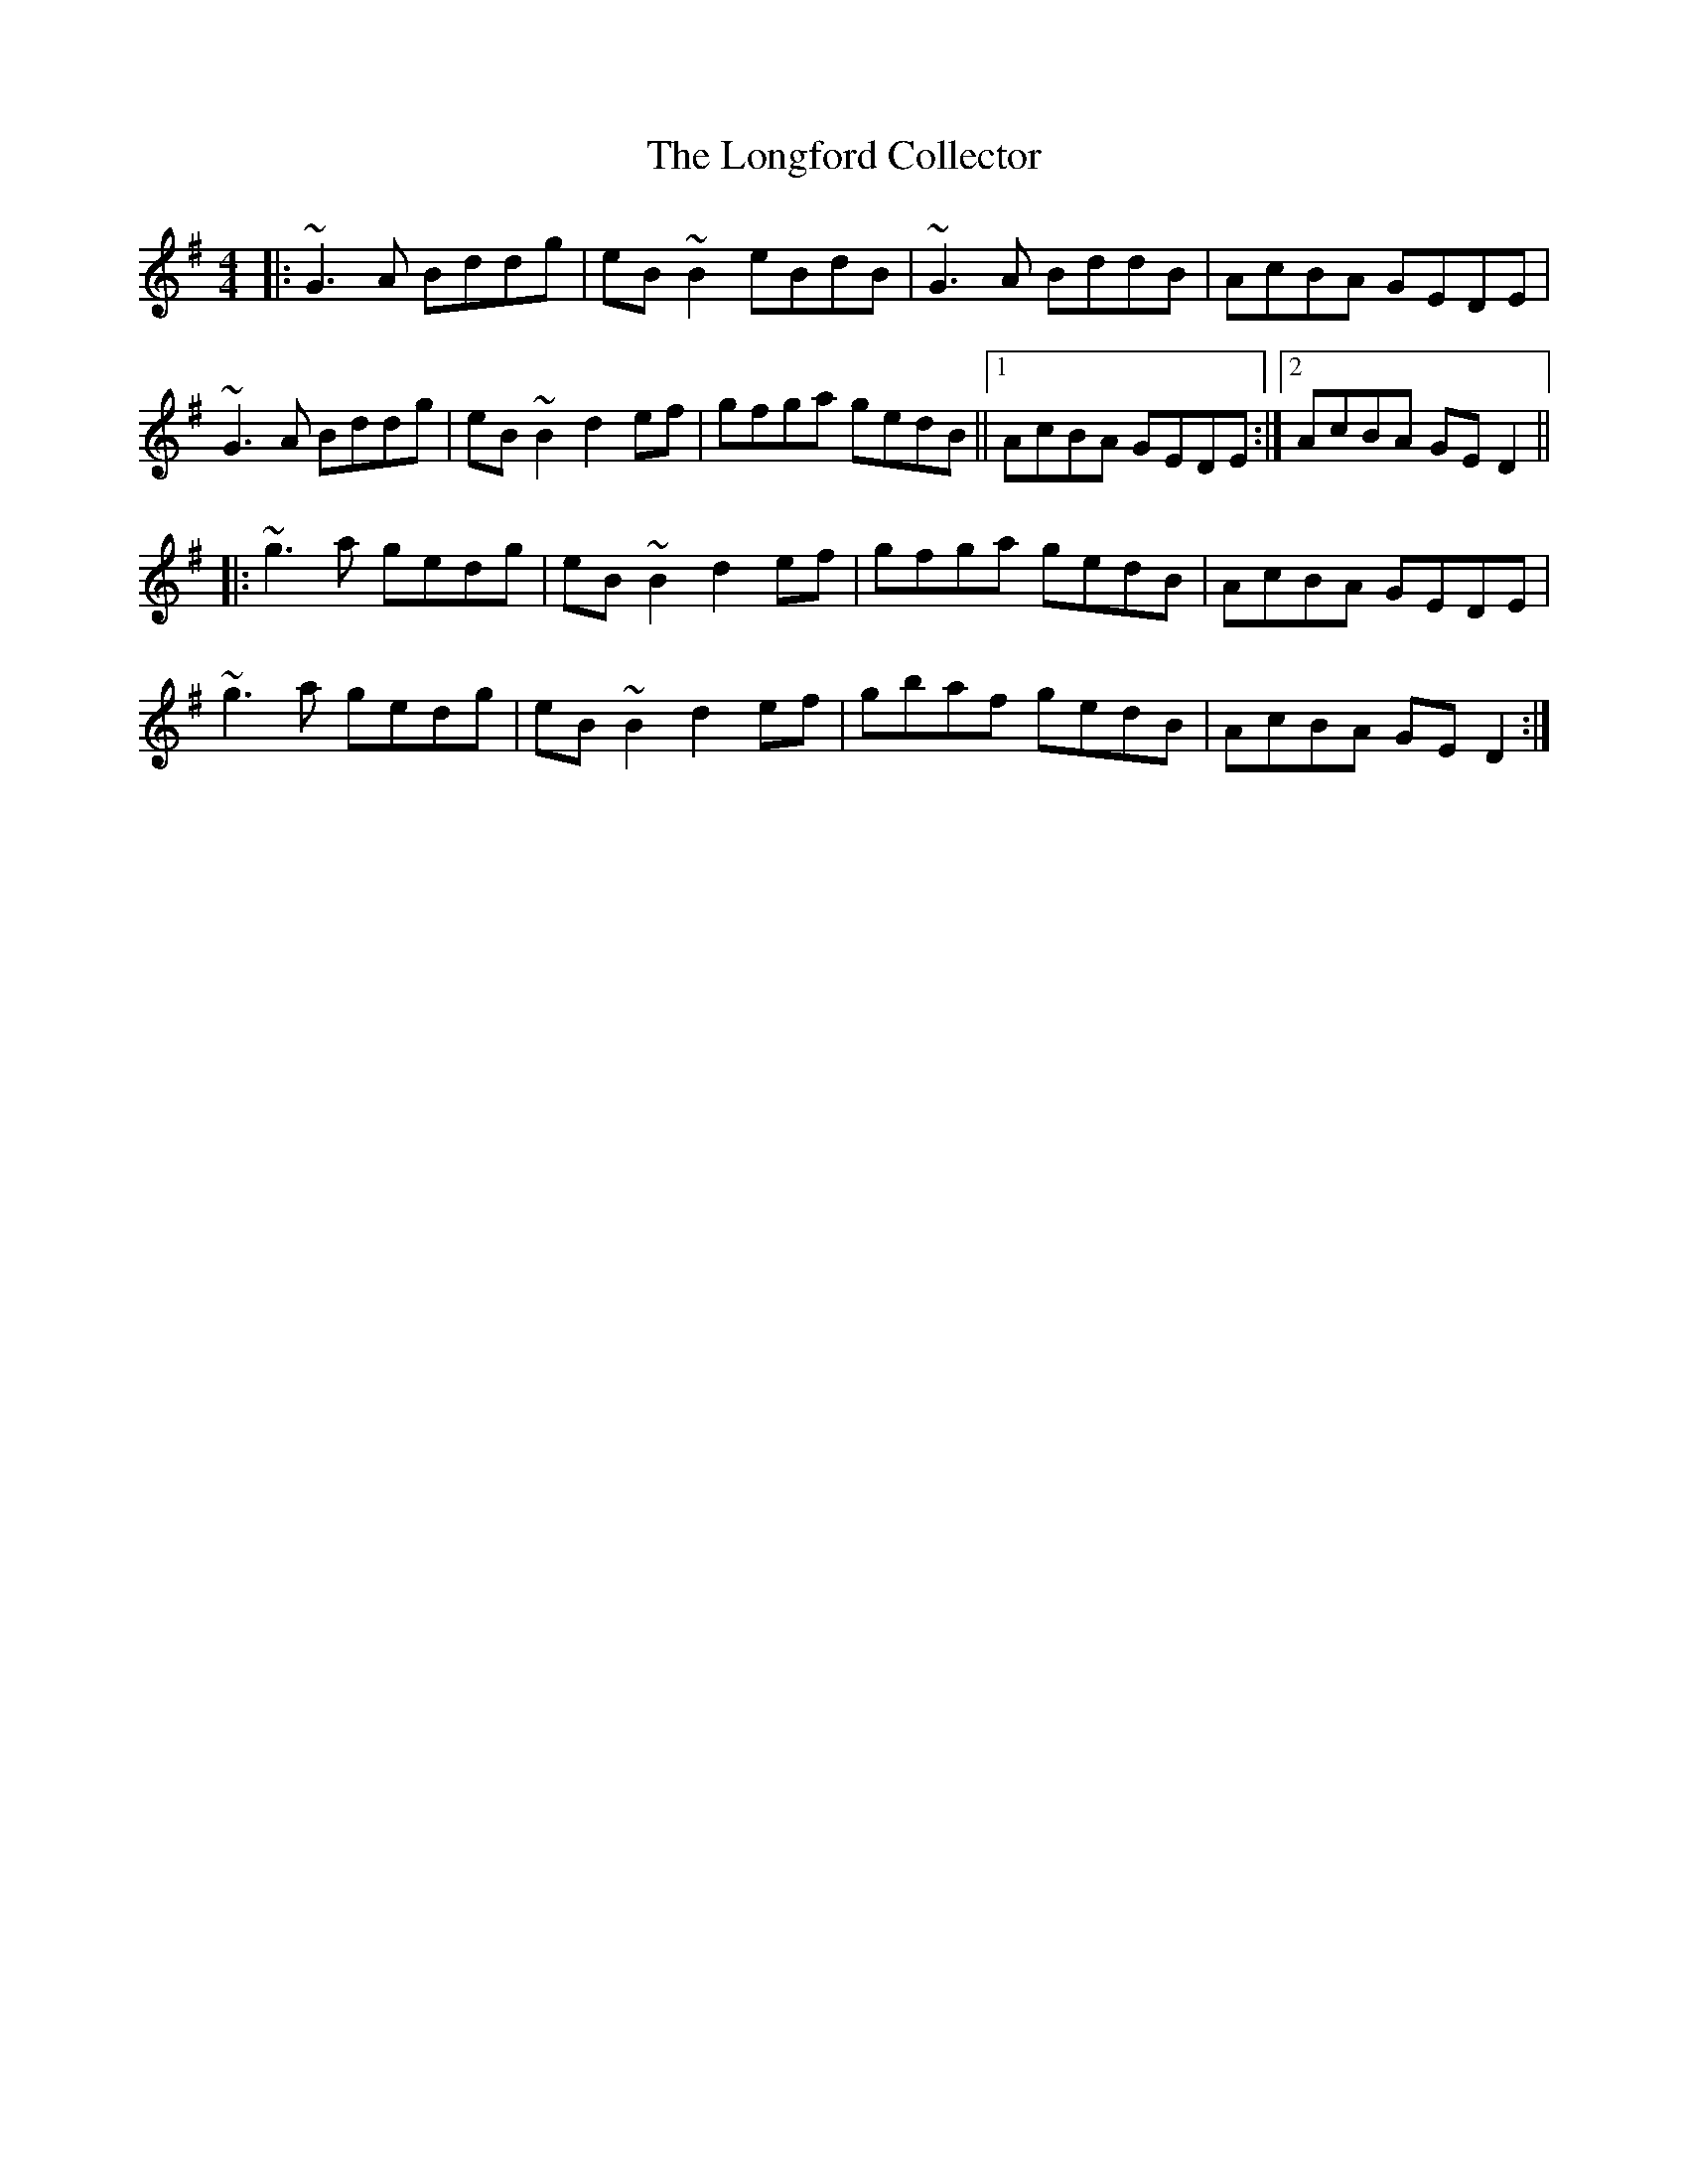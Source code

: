 X: 24125
T: Longford Collector, The
R: reel
M: 4/4
K: Gmajor
|:~G3 A Bddg|eB ~B2 eBdB|~G3 A BddB|AcBA GEDE|
~G3 A Bddg|eB ~B2 d2 ef|gfga gedB||1 AcBA GEDE:|2 AcBA GE D2||
|:~g3 a gedg|eB ~B2 d2 ef|gfga gedB|AcBA GEDE|
~g3 a gedg|eB ~B2 d2 ef|gbaf gedB|AcBA GE D2:|

